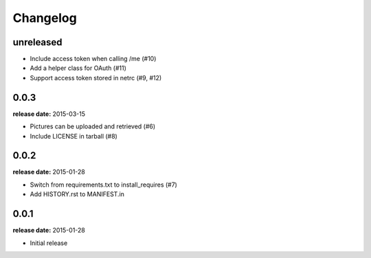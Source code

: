 Changelog
=========

unreleased
----------

* Include access token when calling /me (#10)
* Add a helper class for OAuth (#11)
* Support access token stored in netrc (#9, #12)

0.0.3
-----
**release date:** 2015-03-15

* Pictures can be uploaded and retrieved (#6)
* Include LICENSE in tarball (#8)

0.0.2
-----
**release date:** 2015-01-28

* Switch from requirements.txt to install_requires (#7)
* Add HISTORY.rst to MANIFEST.in

0.0.1
-----
**release date:** 2015-01-28

* Initial release
